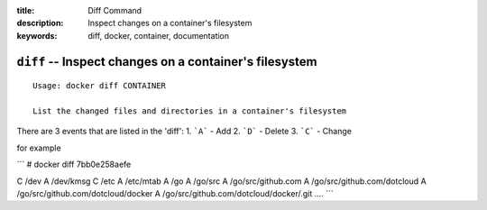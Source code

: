 :title: Diff Command
:description: Inspect changes on a container's filesystem
:keywords: diff, docker, container, documentation

=======================================================
``diff`` -- Inspect changes on a container's filesystem
=======================================================

::

    Usage: docker diff CONTAINER

    List the changed files and directories in a container's filesystem

There are 3 events that are listed in the 'diff':
1. ```A``` - Add
2. ```D``` - Delete
3. ```C``` - Change

for example

```
# docker diff 7bb0e258aefe

C /dev
A /dev/kmsg
C /etc
A /etc/mtab
A /go
A /go/src
A /go/src/github.com
A /go/src/github.com/dotcloud
A /go/src/github.com/dotcloud/docker
A /go/src/github.com/dotcloud/docker/.git
....
```
